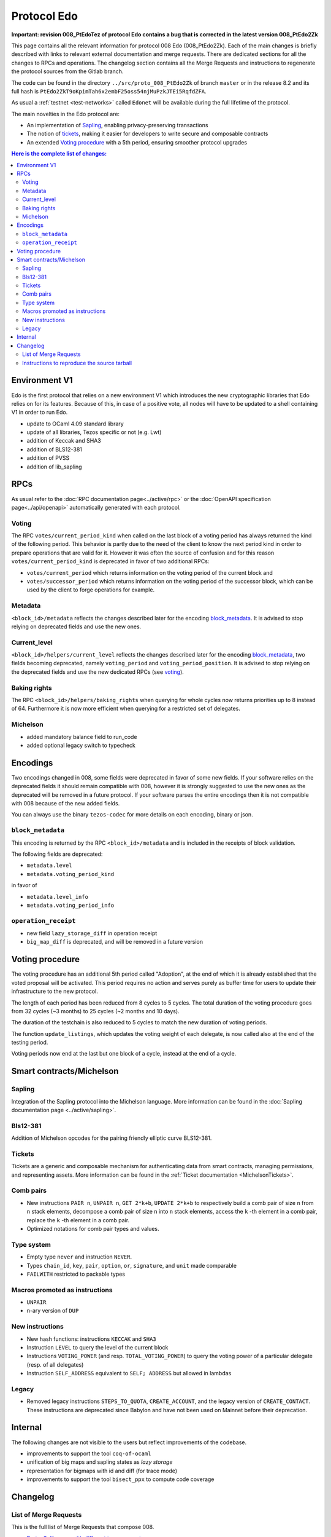 Protocol Edo
============

**Important: revision 008_PtEdoTez of protocol Edo contains a bug that
is corrected in the latest version 008_PtEdo2Zk**

This page contains all the relevant information for protocol 008 Edo (008_PtEdo2Zk).
Each of the main changes is briefly described with links to relevant
external documentation and merge requests.
There are dedicated sections for all the changes to RPCs and
operations.
The changelog section contains all the Merge Requests and instructions
to regenerate the protocol sources from the Gitlab branch.

The code can be found in the directory ``../src/proto_008_PtEdo2Zk`` of branch ``master`` or in the release
8.2 and its full hash is
``PtEdo2ZkT9oKpimTah6x2embF25oss54njMuPzkJTEi5RqfdZFA``.

As usual a :ref:`testnet <test-networks>` called ``Edonet`` will be available
during the full lifetime of the protocol.

The main novelties in the Edo protocol are:

- An implementation of `Sapling`_, enabling privacy-preserving
  transactions
- The notion of `tickets`_, making it easier for developers to write
  secure and composable contracts
- An extended `Voting procedure`_ with a 5th period, ensuring smoother
  protocol upgrades

.. contents:: Here is the complete list of changes:

Environment V1
--------------

Edo is the first protocol that relies on a new environment V1 which
introduces the new cryptographic libraries that Edo relies on for its
features. Because of this, in case of a positive vote, all nodes will
have to be updated to a shell containing V1 in order to run Edo.

- update to OCaml 4.09 standard library
- update of all libraries, Tezos specific or not (e.g. Lwt)
- addition of Keccak and SHA3
- addition of BLS12-381
- addition of PVSS
- addition of lib_sapling

RPCs
----

As usual refer to the :doc:`RPC documentation page<../active/rpc>` or the
:doc:`OpenAPI specification page<../api/openapi>`
automatically generated with each protocol.

Voting
~~~~~~

The RPC ``votes/current_period_kind`` when called on the last block of
a voting period has always returned the kind of the following period.
This behavior is partly due to the need of the client to know the next
period kind in order to prepare operations that are valid for it.
However it was often the source of confusion and for this reason
``votes/current_period_kind`` is deprecated in favor of two additional
RPCs:

- ``votes/current_period`` which returns information on the voting
  period of the current block and
- ``votes/successor_period`` which returns information on the voting
  period of the successor block, which can be used by the client to
  forge operations for example.

Metadata
~~~~~~~~

``<block_id>/metadata`` reflects the changes described later for the
encoding block_metadata_.
It is advised to stop relying on deprecated fields and use the new ones.

Current_level
~~~~~~~~~~~~~

``<block_id>/helpers/current_level`` reflects the changes described
later for the encoding block_metadata_, two fields becoming
deprecated, namely ``voting_period`` and ``voting_period_position``.
It is advised to stop relying on the deprecated fields and use the new
dedicated RPCs (see voting_).


Baking rights
~~~~~~~~~~~~~

The RPC ``<block_id>/helpers/baking_rights`` when querying for whole
cycles now returns priorities up to 8 instead of 64.
Furthermore it is now more efficient when querying for a restricted set
of delegates.

Michelson
~~~~~~~~~

- added mandatory balance field to run_code
- added optional legacy switch to typecheck


Encodings
---------

Two encodings changed in 008, some fields were deprecated in favor of
some new fields.
If your software relies on the deprecated fields it should remain
compatible with 008, however it is strongly suggested to use the new
ones as the deprecated will be removed in a future protocol.
If your software parses the entire encodings then it is not compatible with
008 because of the new added fields.

You can always use the binary ``tezos-codec`` for more details on each
encoding, binary or json.

``block_metadata``
~~~~~~~~~~~~~~~~~~

.. _block_metadata:

This encoding is returned by the RPC ``<block_id>/metadata`` and is
included in the receipts of block validation.

The following fields are deprecated:

- ``metadata.level``
- ``metadata.voting_period_kind``

in favor of

- ``metadata.level_info``
- ``metadata.voting_period_info``

``operation_receipt``
~~~~~~~~~~~~~~~~~~~~~

- new field ``lazy_storage_diff`` in operation receipt
- ``big_map_diff`` is deprecated, and will be removed in a future version


Voting procedure
----------------

The voting procedure has an additional 5th period called "Adoption",
at the end of which it is already established that the voted proposal
will be activated. This period requires no action and serves purely as
buffer time for users to update their infrastructure to the new
protocol.

The length of each period has been reduced from 8 cycles to 5 cycles.
The total duration of the voting procedure goes from 32 cycles (~3
months) to 25 cycles (~2 months and 10 days).

The duration of the testchain is also reduced to 5 cycles to match the
new duration of voting periods.

The function ``update_listings``, which updates the voting weight of
each delegate, is now called also at the end of the testing period.

Voting periods now end at the last but one block of a cycle, instead
at the end of a cycle.


Smart contracts/Michelson
-------------------------

Sapling
~~~~~~~

Integration of the Sapling protocol into the Michelson language.
More information can be found in the :doc:`Sapling documentation page
<../active/sapling>`.

Bls12-381
~~~~~~~~~

Addition of Michelson opcodes for the pairing friendly elliptic curve BLS12-381.

Tickets
~~~~~~~

Tickets are a generic and composable mechanism for authenticating data
from smart contracts, managing permissions, and representing assets.
More information can be found in the :ref:`Ticket documentation <MichelsonTickets>`.

Comb pairs
~~~~~~~~~~

- New instructions ``PAIR n``, ``UNPAIR n``, ``GET 2*k+b``, ``UPDATE 2*k+b``
  to respectively build a comb pair of size ``n`` from ``n`` stack
  elements, decompose a comb pair of size ``n`` into ``n`` stack elements,
  access the ``k`` -th element in a comb pair, replace the ``k`` -th element
  in a comb pair.
- Optimized notations for comb pair types and values.

Type system
~~~~~~~~~~~

- Empty type ``never`` and instruction ``NEVER``.
- Types ``chain_id``, ``key``, ``pair``, ``option``, ``or``,
  ``signature``, and ``unit`` made comparable
- ``FAILWITH`` restricted to packable types

Macros promoted as instructions
~~~~~~~~~~~~~~~~~~~~~~~~~~~~~~~

- ``UNPAIR``
- n-ary version of ``DUP``

New instructions
~~~~~~~~~~~~~~~~

- New hash functions: instructions ``KECCAK`` and ``SHA3``
- Instruction ``LEVEL`` to query the level of the current block
- Instructions ``VOTING_POWER`` (and resp. ``TOTAL_VOTING_POWER``) to
  query the voting power of a particular delegate (resp. of all
  delegates)
- Instruction ``SELF_ADDRESS`` equivalent to ``SELF; ADDRESS`` but allowed in lambdas

Legacy
~~~~~~

- Removed legacy instructions ``STEPS_TO_QUOTA``, ``CREATE_ACCOUNT``,
  and the legacy version of ``CREATE_CONTACT``. These instructions are
  deprecated since Babylon and have not been used on Mainnet before
  their deprecation.


Internal
--------

The following changes are not visible to the users but reflect
improvements of the codebase.

- improvements to support the tool ``coq-of-ocaml``
- unification of big maps and sapling states as *lazy storage*
- representation for bigmaps with id and diff (for trace mode)
- improvements to support the tool ``bisect_ppx`` to compute code coverage


Changelog
---------

List of Merge Requests
~~~~~~~~~~~~~~~~~~~~~~

This is the full list of Merge Requests that compose 008.

* `Proto: Split cases with different type parameters <https://gitlab.com/metastatedev/tezos/-/merge_requests/304>`_
* `add environment v1 <https://gitlab.com/metastatedev/tezos/-/merge_requests/306>`_
* `Updates to environment v1 <https://gitlab.com/metastatedev/tezos/-/merge_requests/307>`_
* `Remove poly variant from apply.ml for coq-of-ocaml <https://gitlab.com/metastatedev/tezos/-/merge_requests/312>`_
* `Env1: use Lib_base Option <https://gitlab.com/metastatedev/tezos/-/merge_requests/323>`_
* `Environment: add keccak and bls12 <https://gitlab.com/metastatedev/tezos/-/merge_requests/317>`_
* `Lazy storage <https://gitlab.com/metastatedev/tezos/-/merge_requests/316>`_
* `CI: always test opam on the proto-proposal branch <https://gitlab.com/metastatedev/tezos/-/merge_requests/346>`_
* `Michelsoneries <https://gitlab.com/metastatedev/tezos/-/merge_requests/321>`_
* `Refactor signature check source look-up <https://gitlab.com/metastatedev/tezos/-/merge_requests/297>`_
* `Michelsoneries part 2 <https://gitlab.com/metastatedev/tezos/-/merge_requests/345>`_
* `Add PVSS modules to the protocol environment <https://gitlab.com/metastatedev/tezos/-/merge_requests/334>`_
* `Add 5th period for protocol "Adoption" and reduce voting period to 5 cycle <https://gitlab.com/metastatedev/tezos/-/merge_requests/333>`_
* `Optimized notations for pairs <https://gitlab.com/metastatedev/tezos/-/merge_requests/353>`_
* `Parsimonious Combs <https://gitlab.com/metastatedev/tezos/-/merge_requests/325>`_
* `De-duplicate protocol encodings <https://gitlab.com/metastatedev/tezos/-/merge_requests/369>`_
* `Shell context commit to operation receipts hash <https://gitlab.com/metastatedev/tezos/-/merge_requests/329>`_
* `Proper (un_parse comparable data <https://gitlab.com/metastatedev/tezos/-/merge_requests/373>`_
* `Ilias'  better accounting set map literals <https://gitlab.com/metastatedev/tezos/-/merge_requests/376>`_
* `Update gas models for Combs <https://gitlab.com/metastatedev/tezos/-/merge_requests/378>`_
* `Compile the protocol's environment with coq-of-ocaml <https://gitlab.com/metastatedev/tezos/-/merge_requests/311>`_
* `Restrict FAILWITH to packable types <https://gitlab.com/metastatedev/tezos/-/merge_requests/383>`_
* `Sapling integration <https://gitlab.com/metastatedev/tezos/-/merge_requests/375>`_
* `add and use successor's voting period RPC - follow-up on "reduce voting period to 5 cycle" <https://gitlab.com/metastatedev/tezos/-/merge_requests/381>`_
* `Slight improvements in baking_rights RPC <https://gitlab.com/metastatedev/tezos/-/merge_requests/358>`_
* `Various cleanups <https://gitlab.com/metastatedev/tezos/-/merge_requests/356>`_
* `update previous protocol of alpha to delphi and update voting test <https://gitlab.com/metastatedev/tezos/-/merge_requests/327>`_
* `Linear tickets <https://gitlab.com/metastatedev/tezos/-/merge_requests/328>`_
* `Linear operators on maps and big maps <https://gitlab.com/metastatedev/tezos/-/merge_requests/303>`_
* `Add typing rule for MUL to allow building Fr elements from naturals <https://gitlab.com/metastatedev/tezos/-/merge_requests/367>`_
* `Fix deserialization gas precheck <https://gitlab.com/metastatedev/tezos/-/merge_requests/352>`_
* `Fix costs of KECCAK <https://gitlab.com/metastatedev/tezos/-/merge_requests/386>`_
* `Sapling state id is forged <https://gitlab.com/metastatedev/tezos/-/merge_requests/387>`_
* `fix successor period rpc <https://gitlab.com/metastatedev/tezos/-/merge_requests/391>`_

Instructions to reproduce the source tarball
~~~~~~~~~~~~~~~~~~~~~~~~~~~~~~~~~~~~~~~~~~~~

Development of 008 is frozen in the branch `proto-008`_.
The sources are contained in the directory
``src/proto_alpha/lib_protocol``, which is a rolling home for protocol
development.
This directory is snapshotted each time a new proposal is prepared
using the following instructions::

  $ ./scripts/snapshot_alpha.sh edo_008
  $ ls src/proto_008_*


.. _proto-008: https://gitlab.com/metastatedev/tezos/-/tree/proto-008
